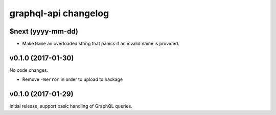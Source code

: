 =====================
graphql-api changelog
=====================

$next (yyyy-mm-dd)
==================

* Make ``Name`` an overloaded string that panics if an invalid name is
  provided.


v0.1.0 (2017-01-30)
===================

No code changes.

* Remove ``-Werror`` in order to upload to hackage


v0.1.0 (2017-01-29)
===================

Initial release, support basic handling of GraphQL queries.


